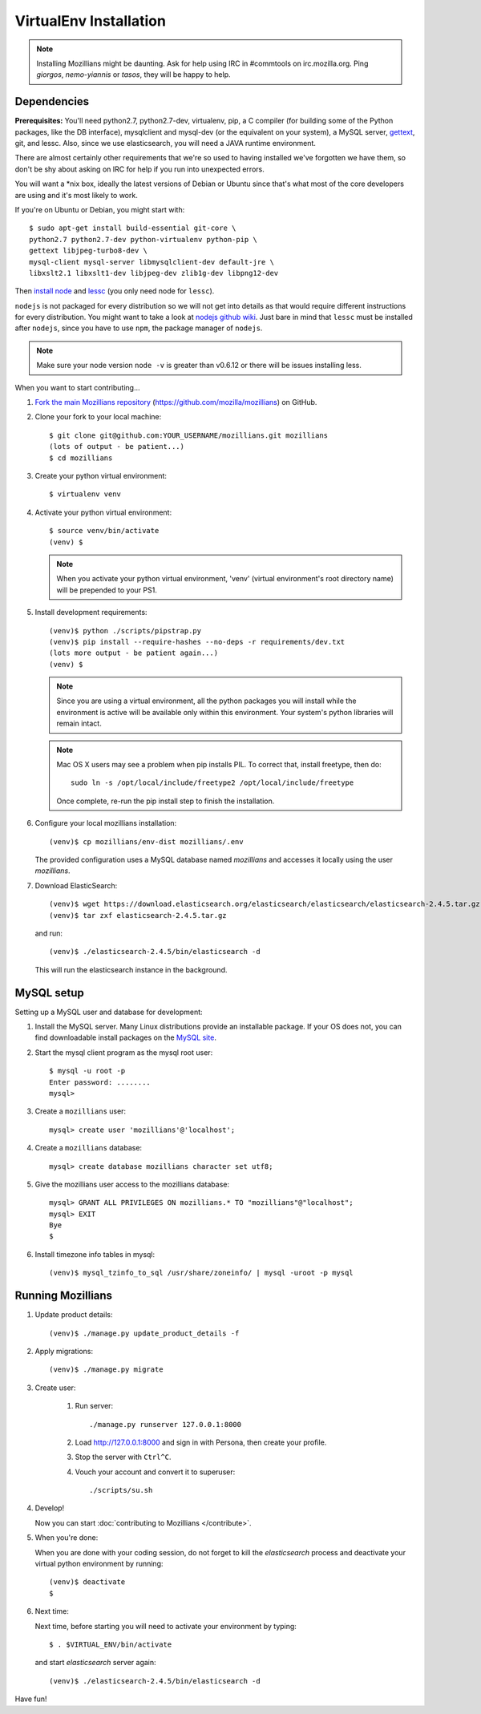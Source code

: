 =======================
VirtualEnv Installation
=======================


.. note::

   Installing Mozillians might be daunting.  Ask for help using IRC in
   #commtools on irc.mozilla.org. Ping `giorgos`, `nemo-yiannis` or `tasos`,
   they will be happy to help.

************
Dependencies
************

**Prerequisites:** You'll need python2.7, python2.7-dev, virtualenv, pip,
a C compiler (for building some of the Python packages, like the DB interface),
mysqlclient and mysql-dev (or the equivalent on your system), a MySQL server, `gettext`_,
git, and lessc. Also, since we use elasticsearch, you will need a JAVA runtime environment.

There are almost certainly other requirements that
we're so used to having installed we've forgotten we have them, so don't be shy
about asking on IRC for help if you run into unexpected errors.

You will want a \*nix box, ideally the latest versions of Debian or Ubuntu
since that's what most of the core developers are using and it's most likely
to work.

If you're on Ubuntu or Debian, you might start with::

    $ sudo apt-get install build-essential git-core \
    python2.7 python2.7-dev python-virtualenv python-pip \
    gettext libjpeg-turbo8-dev \
    mysql-client mysql-server libmysqlclient-dev default-jre \
    libxslt2.1 libxslt1-dev libjpeg-dev zlib1g-dev libpng12-dev

Then `install node <http://nodejs.org/>`_ and `lessc <http://lesscss.org/#using-less-installation>`_ (you only need node for ``lessc``).

``nodejs`` is not packaged for every distribution so we will not get into details
as that would require different instructions for every distribution.
You might want to take a look at `nodejs github wiki <https://github.com/joyent/node/wiki/installing-node.js-via-package-manager>`_.
Just bare in mind that ``lessc`` must be installed after ``nodejs``, since you have
to use ``npm``, the package manager of ``nodejs``.


.. note::

   Make sure your node version ``node -v`` is greater than v0.6.12 or there
   will be issues installing less.


When you want to start contributing...

#.  `Fork the main Mozillians repository`_ (https://github.com/mozilla/mozillians) on GitHub.

#.  Clone your fork to your local machine::

       $ git clone git@github.com:YOUR_USERNAME/mozillians.git mozillians
       (lots of output - be patient...)
       $ cd mozillians

#. Create your python virtual environment::

     $ virtualenv venv

#. Activate your python virtual environment::

     $ source venv/bin/activate
     (venv) $

   .. note::

      When you activate your python virtual environment, 'venv'
      (virtual environment's root directory name) will be prepended
      to your PS1.

#. Install development requirements::

     (venv)$ python ./scripts/pipstrap.py
     (venv)$ pip install --require-hashes --no-deps -r requirements/dev.txt
     (lots more output - be patient again...)
     (venv) $

   .. note::

      Since you are using a virtual environment, all the python
      packages you will install while the environment is active
      will be available only within this environment. Your system's
      python libraries will remain intact.

   .. note::

      Mac OS X users may see a problem when pip installs PIL. To correct that,
      install freetype, then do::

        sudo ln -s /opt/local/include/freetype2 /opt/local/include/freetype

      Once complete, re-run the pip install step to finish the installation.

#. Configure your local mozillians installation::

     (venv)$ cp mozillians/env-dist mozillians/.env

   The provided configuration uses a MySQL database named `mozillians` and
   accesses it locally using the user `mozillians`.

#. Download ElasticSearch::

     (venv)$ wget https://download.elasticsearch.org/elasticsearch/elasticsearch/elasticsearch-2.4.5.tar.gz
     (venv)$ tar zxf elasticsearch-2.4.5.tar.gz

   and run::

     (venv)$ ./elasticsearch-2.4.5/bin/elasticsearch -d

  This will run the elasticsearch instance in the background.


***********
MySQL setup
***********

Setting up a MySQL user and database for development:

#. Install the MySQL server. Many Linux distributions provide an installable
   package. If your OS does not, you can find downloadable install packages
   on the `MySQL site`_.

#. Start the mysql client program as the mysql root user::

    $ mysql -u root -p
    Enter password: ........
    mysql>

#. Create a ``mozillians`` user::

    mysql> create user 'mozillians'@'localhost';

#. Create a ``mozillians`` database::

    mysql> create database mozillians character set utf8;

#. Give the mozillians user access to the mozillians database::

    mysql> GRANT ALL PRIVILEGES ON mozillians.* TO "mozillians"@"localhost";
    mysql> EXIT
    Bye
    $

#. Install timezone info tables in mysql::

   (venv)$ mysql_tzinfo_to_sql /usr/share/zoneinfo/ | mysql -uroot -p mysql

.. _MySQL site: http://dev.mysql.com/downloads/mysql/


******************
Running Mozillians
******************

#. Update product details::

     (venv)$ ./manage.py update_product_details -f

#. Apply migrations::

     (venv)$ ./manage.py migrate

#. Create user:

     #. Run server::

        ./manage.py runserver 127.0.0.1:8000

     #. Load http://127.0.0.1:8000 and sign in with Persona, then create your profile.
     #. Stop the server with ``Ctrl^C``.
     #. Vouch your account and convert it to superuser::

        ./scripts/su.sh

#. Develop!

   Now you can start :doc:`contributing to Mozillians </contribute>`.

#. When you're done:

   When you are done with your coding session, do not forget to kill
   the `elasticsearch` process and deactivate your virtual python
   environment by running::

     (venv)$ deactivate
     $

#. Next time:

   Next time, before starting you will need to activate your environment by typing::

     $ . $VIRTUAL_ENV/bin/activate

   and start `elasticsearch` server again::

     (venv)$ ./elasticsearch-2.4.5/bin/elasticsearch -d

Have fun!

.. _gettext: http://playdoh.readthedocs.org/en/latest/userguide/l10n.html#requirements
.. _Fork the main Mozillians repository: https://github.com/mozilla/mozillians/fork
